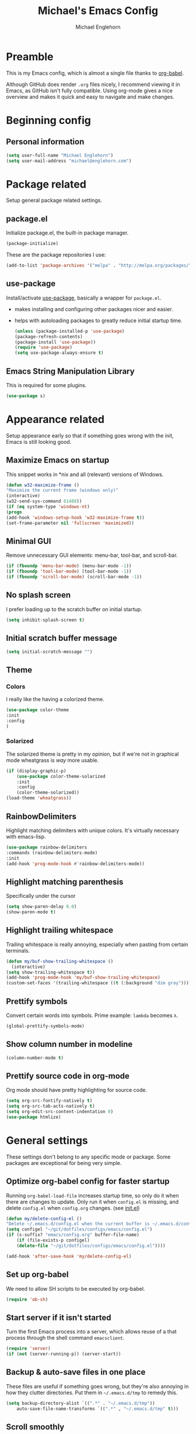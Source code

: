 #+TITLE: Michael's Emacs Config
#+AUTHOR: Michael Englehorn
#+EMAIL: michael@englehorn.com

* Preamble
   This is my Emacs config, which is almost a single file thanks to [[http://orgmode.org/worg/org-contrib/babel/intro.html][org-babel]].

   Although GitHub does render =.org= files nicely, I recommend viewing it in Emacs, as GitHub isn't fully compatible. Using org-mode gives a nice overview and makes it quick and easy to navigate and make changes.

   #+latex: \newpage
* Beginning config
** Personal information
    #+BEGIN_SRC emacs-lisp
 (setq user-full-name "Michael Englehorn")
 (setq user-mail-address "michael@englehorn.com")
    #+END_SRC

    #+latex: \newpage
* Package related

   Setup general package related settings.

** package.el

    Initialize package.el, the built-in package manager.

    #+BEGIN_SRC emacs-lisp
     (package-initialize)
    #+END_SRC

    These are the package repositories I use:

    #+BEGIN_SRC emacs-lisp
     (add-to-list 'package-archives '("melpa" . "http://melpa.org/packages/"))
    #+END_SRC

** use-package

    Install/activate [[https://github.com/jwiegley/use-package][use-package]], basically a wrapper for =package.el=.

    - makes installing and configuring other packages nicer and easier.
    - helps with autoloading packages to greatly reduce initial startup time.

      #+BEGIN_SRC emacs-lisp
     (unless (package-installed-p 'use-package)
	 (package-refresh-contents)
	 (package-install 'use-package))
     (require 'use-package)
     (setq use-package-always-ensure t)
      #+END_SRC

** Emacs String Manipulation Library

    This is required for some plugins.

    #+BEGIN_SRC emacs-lisp
     (use-package s)
    #+END_SRC

    #+latex: \newpage
* Appearance related

   Setup appearance early so that if something goes wrong with the init, Emacs is still looking good.

** Maximize Emacs on startup

    This snippet works in *nix and all (relevant) versions of Windows.

    #+BEGIN_SRC emacs-lisp
     (defun w32-maximize-frame ()
     "Maximize the current frame (windows only)"
     (interactive)
     (w32-send-sys-command 61488))
     (if (eq system-type 'windows-nt)
     (progn
	 (add-hook 'windows-setup-hook 'w32-maximize-frame t))
     (set-frame-parameter nil 'fullscreen 'maximized))
    #+END_SRC

** Minimal GUI

    Remove unnecessary GUI elements: menu-bar, tool-bar, and scroll-bar.

    #+BEGIN_SRC emacs-lisp
     (if (fboundp 'menu-bar-mode) (menu-bar-mode -1))
     (if (fboundp 'tool-bar-mode) (tool-bar-mode -1))
     (if (fboundp 'scroll-bar-mode) (scroll-bar-mode -1))
    #+END_SRC

** No splash screen


    I prefer loading up to the scratch buffer on initial startup.

    #+BEGIN_SRC emacs-lisp
     (setq inhibit-splash-screen t)
    #+END_SRC

** Initial scratch buffer message

    #+BEGIN_SRC emacs-lisp
     (setq initial-scratch-message "")
    #+END_SRC

** Theme

*** Colors

     I really like the having a colorized theme.

     #+BEGIN_SRC emacs-lisp
     (use-package color-theme
     :init
     :config
     )
     #+END_SRC

*** Solarized

     The solarized theme is pretty in my opinion, but if we're not in graphical mode wheatgrass is /way/ more usable.

     #+BEGIN_SRC emacs-lisp
     (if (display-graphic-p)
         (use-package color-theme-solarized
         :init
         :config
         (color-theme-solarized))
     (load-theme 'wheatgrass))
     #+END_SRC

** RainbowDelimiters

    Highlight matching delimiters with unique colors. It's virtually necessary with emacs-lisp.

    #+BEGIN_SRC emacs-lisp
     (use-package rainbow-delimiters
     :commands (rainbow-delimiters-mode)
     :init
     (add-hook 'prog-mode-hook #'rainbow-delimiters-mode))
    #+END_SRC

** Highlight matching parenthesis

    Specifically under the cursor

    #+BEGIN_SRC emacs-lisp
     (setq show-paren-delay 0.0)
     (show-paren-mode t)
    #+END_SRC

** Highlight trailing whitespace

    Trailing whitespace is really annoying, especially when pasting from certain terminals.

    #+BEGIN_SRC emacs-lisp
     (defun my/buf-show-trailing-whitespace ()
       (interactive)
	 (setq show-trailing-whitespace t))
     (add-hook 'prog-mode-hook 'my/buf-show-trailing-whitespace)
     (custom-set-faces '(trailing-whitespace ((t (:background "dim gray")))))
    #+END_SRC

** Prettify symbols

    Convert certain words into symbols. Prime example: =lambda= becomes =λ=.

    #+BEGIN_SRC emacs-lisp
     (global-prettify-symbols-mode)
    #+END_SRC

** Show column number in modeline

    #+BEGIN_SRC emacs-lisp
     (column-number-mode t)
    #+END_SRC

** Prettify source code in org-mode
    Org mode should have pretty highlighting for source code.

    #+BEGIN_SRC emacs-lisp
    (setq org-src-fontify-natively t)
    (setq org-src-tab-acts-natively t)
    (setq org-edit-src-content-indentation 0)
    (use-package htmlize)
    #+END_SRC

    #+latex: \newpage
* General settings

   These settings don't belong to any specific mode or package. Some packages are
   exceptional for being very simple.

** Optimize org-babel config for faster startup

    Running =org-babel-load-file= increases startup time, so only do it when there
    are changes to update. Only run it when =config.el= is missing, and delete
    =config.el= when =config.org= changes. (see [[file:init.el::%3B%3B%20`org-babel-load-file`%20increases%20startup%20time,%20so%20only%20do%20it%20if%20necessary.][init.el]])

    #+BEGIN_SRC emacs-lisp
     (defun my/delete-config-el ()
	 "Delete ~/.emacs.d/config.el when the current buffer is ~/.emacs.d/config.org"
	 (setq configel "~/git/dotfiles/configs/emacs/config.el")
	 (if (s-suffix? "emacs/config.org" buffer-file-name)
	     (if (file-exists-p configel)
		 (delete-file "~/git/dotfiles/configs/emacs/config.el"))))

     (add-hook 'after-save-hook 'my/delete-config-el)
    #+END_SRC

** Set up org-babel
    We need to allow SH scripts to be executed by org-babel.

    #+BEGIN_SRC emacs-lisp
    (require 'ob-sh)
    #+END_SRC

** Start server if it isn't started

    Turn the first Emacs process into a server, which allows reuse of a that process
    through the shell command =emacsclient=.

    #+BEGIN_SRC emacs-lisp
     (require 'server)
     (if (not (server-running-p)) (server-start))
    #+END_SRC

** Backup & auto-save files in one place

    These files are useful if something goes wrong, but they're also annoying in how
    they clutter directories. Put them in =~/.emacs.d/tmp= to remedy this.

    #+BEGIN_SRC emacs-lisp
     (setq backup-directory-alist `((".*" . "~/.emacs.d/tmp"))
	     auto-save-file-name-transforms `((".*" , "~/.emacs.d/tmp" t)))
    #+END_SRC

** Scroll smoothly

    #+BEGIN_SRC emacs-lisp
     (setq scroll-margin 0)
     (setq scroll-conservatively 10000)
     (setq scroll-preserve-screen-position t)
    #+END_SRC

** Sentences end with a single period

    #+BEGIN_SRC emacs-lisp
     (setq sentence-end-double-space nil)
    #+END_SRC

** y/n instead of yes/no

    #+BEGIN_SRC emacs-lisp
     (fset 'yes-or-no-p 'y-or-n-p)
    #+END_SRC

** Wrap text at 80 characters

    #+BEGIN_SRC emacs-lisp
     (setq-default fill-column 80)
    #+END_SRC

** Auto-detect indent settings

    I prefer to follow a file's indenting style instead of enforcing my own, if
    possible. =dtrt-indent= does this and works for most mainstream languages.

    #+BEGIN_SRC emacs-lisp
     (use-package dtrt-indent)
    #+END_SRC

** Auto-update changed files

    If a file is changed outside of Emacs, automatically load those changes.

    #+BEGIN_SRC emacs-lisp
     (global-auto-revert-mode t)
    #+END_SRC

** Auto-executable scripts in *nix

    When saving a file that starts with =#!=, make it executable.

    #+BEGIN_SRC emacs-lisp
     (add-hook 'after-save-hook
	     'executable-make-buffer-file-executable-if-script-p)
    #+END_SRC

** Enable HideShow in programming modes

    Useful for getting an overview of the code. It works better in some
    languages and layouts than others.

    #+BEGIN_SRC emacs-lisp
     (defun my/enable-hideshow ()
	 (interactive)
	 (hs-minor-mode t))
     (add-hook 'prog-mode-hook 'my/enable-hideshow)
    #+END_SRC

** Recent Files

    Enable =recentf-mode= and remember a lot of files.

    #+BEGIN_SRC emacs-lisp
     (recentf-mode 1)
     (setq recentf-max-saved-items 200)
    #+END_SRC

** Better same-name buffer distinction

    When two buffers are open with the same name, this makes it easier to tell them
    apart.

    #+BEGIN_SRC emacs-lisp
     (require 'uniquify)
     (setq uniquify-buffer-name-style 'forward)
    #+END_SRC

*** Remember last position for reopened files

    #+BEGIN_SRC emacs-lisp
     (if (version< emacs-version "25.0")
	 (progn (require 'saveplace)
	     (setq-default save-place t))
     (save-place-mode 1))
    #+END_SRC

*** Disable garbage collection in minibuffer

    See [[http://tiny.cc/7wd7ay][this article]] for more info.

    #+BEGIN_SRC emacs-lisp
     (defun my/minibuffer-setup-hook ()
     (setq gc-cons-threshold most-positive-fixnum))
     (defun my/minibuffer-exit-hook ()
     (setq gc-cons-threshold 800000))
     (add-hook 'minibuffer-setup-hook #'my/minibuffer-setup-hook)
     (add-hook 'minibuffer-exit-hook #'my/minibuffer-exit-hook)
    #+END_SRC

    #+latex: \newpage
* Install and Set Up packages
** BBDB

    Install the Big Brother Database

    #+BEGIN_SRC emacs-lisp
    (use-package bbdb
      :init
      (require 'bbdb)
      (bbdb-initialize 'gnus 'message))
    #+END_SRC
** ERC IRC Client

    IRC Client for Emacs

    #+BEGIN_SRC emacs-lisp
     (use-package erc-colorize)
     (use-package erc-crypt)
     (use-package erc-hl-nicks)
     (use-package erc-image)
     (use-package erc-social-graph)
     (use-package erc-youtube)
     (require 'tls)
    #+END_SRC

** Twitter Mode

    Browse Twitter from Emacs

    #+BEGIN_SRC emacs-lisp
     (use-package twittering-mode)
     (eval-after-load 'twittering-mode
     '(progn
	 (if (executable-find "convert")
	 (setq twittering-convert-fix-size 32))
	 (if (executable-find "gzip")
	 (setq twittering-use-icon-storage t))))
    #+END_SRC

** Evil Powerline

    Powerline for Evil mode

    #+BEGIN_SRC emacs-lisp
     (use-package powerline)
     (use-package powerline-evil)
    #+END_SRC

** Magit

    Easy Git management

    #+BEGIN_SRC emacs-lisp
     (use-package magit)
     (use-package magit-popup)
    #+END_SRC

** Ledger Mode

    I use ledger-cli for my personal finances, here I make it evil friendly.

    #+BEGIN_SRC emacs-lisp
     (use-package ledger-mode
		 :ensure t
		 :init
		 (setq ledger-clear-whole-transactions 1)

		 :config
		 (add-to-list 'evil-emacs-state-modes 'ledger-report-mode)
		 :mode "\\.ldg\\'")
    #+END_SRC

** Smex

    Smart M-x for Emacs

    #+BEGIN_SRC emacs-lisp
     (use-package smex)
    #+END_SRC

** Git Commit Mode

    Mode for Git Commits

    #+BEGIN_SRC emacs-lisp
     (use-package git-commit)
    #+END_SRC

** EMMS

    Emacs Multimedia System

    #+BEGIN_SRC emacs-lisp
     (use-package emms)
     (use-package emms-info-mediainfo)

     (require 'emms-setup)
     (emms-standard)
     (emms-default-players)

     ;; After loaded
     ;(require 'emms-info-mediainfo)
     ;(add-to-list 'emms-info-functions 'emms-info-mediainfo)
     (require 'emms-info-metaflac)
     (add-to-list 'emms-info-functions 'emms-info-metaflac)

     (require 'emms-player-simple)
     (require 'emms-source-file)
     (require 'emms-source-playlist)
     (setq emms-source-file-default-directory "~/Music/")
    #+END_SRC

** w3m

    Web browser for Emacs

    #+BEGIN_SRC emacs-lisp
     (use-package w3m
     :ensure t
     :init
     (autoload 'w3m-browse-url "w3m")
     (global-set-key "\C-xm" 'browse-url-at-point)
     (setq w3m-use-cookies t)
     (setq w3m-default-display-inline-images t))
    #+END_SRC

** multi-term
   
    Multiple terminal manager for Emacs

    #+BEGIN_SRC emacs-lisp
    (use-package multi-term)
    (require 'multi-term)
    (setq multi-term-program "/bin/bash")
    #+END_SRC
** web-mode

   web-mode.el is an emacs major mode for editing web templates aka HTML files embedding parts (CSS/JavaScript) and blocks (pre rendered by client/server side engines).

   #+BEGIN_SRC emacs-lisp
   (use-package web-mode
     :init
       (require 'web-mode)
       (add-to-list 'auto-mode-alist '("\\.phtml\\'" . web-mode))
       (add-to-list 'auto-mode-alist '("\\.php\\'" . web-mode))
       (add-to-list 'auto-mode-alist '("\\.tpl\\.php\\'" . web-mode))
       (add-to-list 'auto-mode-alist '("\\.[agj]sp\\'" . web-mode))
       (add-to-list 'auto-mode-alist '("\\.as[cp]x\\'" . web-mode))
       (add-to-list 'auto-mode-alist '("\\.erb\\'" . web-mode))
       (add-to-list 'auto-mode-alist '("\\.mustache\\'" . web-mode))
       (add-to-list 'auto-mode-alist '("\\.djhtml\\'" . web-mode)))
   #+END_SRC
** Hydra
   I'm just going to install Hydra here. Configuration comes later.

   #+BEGIN_SRC emacs-lisp
   (use-package hydra)
   #+END_SRC
#+latex: \newpage
* =Org-mode=
** Install org-mode

    #+BEGIN_SRC emacs-lisp
    (use-package org)
    #+END_SRC

** =Org-bullets=
   I don't see a reason why you /wouldn't/ want this.

   #+BEGIN_SRC emacs-lisp
    (use-package org-bullets
      :commands (org-bullets-mode)
      :init
        (setq org-bullets-bullet-list '("●"))
        (add-hook 'org-mode-hook 'org-bullets-mode))
   #+END_SRC

** Set up notes and todos

   =Org-mode= is great for project management, and I use it quite a bit for that.

   #+BEGIN_SRC emacs-lisp
   (setq org-default-notes-file "~/ownCloud/clientsync/org-mode/todo.org")

    ;; Org-Mode Capture Templates
    (setq org-capture-templates
      '(("t" "Todo" entry (file+headline "~/ownCloud/clientsync/org-mode/todo.org" "Tasks")
             "* TODO %?\n  %i\n  %a")
        ("j" "Journal" entry (file+datetree "~/ownCloud/clientsync/org-mode/journal.org")
             "* %?\nEntered on %U\n  %i\n  %a")))

    (global-set-key (kbd "C-c c") 'org-capture)
    (setq org-log-done 'time)
    #+END_SRC

** =calfw=

   Let's use a pretty calendar while we're at it.

   #+BEGIN_SRC emacs-lisp
   (use-package calfw
     :init
       (require 'calfw)
       (require 'calfw-org))

   (defun my-open-calendar ()
     (interactive)
     (cfw:open-calendar-buffer
       :contents-sources
       (list
	 (cfw:org-create-source "Green"))))
   #+END_SRC
   
** =ox-twbs=
   
   
   =Twitter Bootstrap= or just =Bootstrap= is prettier than out of the box =Org-mode=.
   Let's get it installed!
   
   #+BEGIN_SRC emacs-lisp
   (use-package ox-twbs)
   #+END_SRC
** =ox-latex=
   
   =ox-latex= allows syntax highlighted output. Just make sure to run the following code.
   
   #+BEGIN_SRC sh
   sudo pip install pygments
   #+END_SRC
   
   And set up =ox-latex=
   #+BEGIN_SRC emacs-lisp
   (require 'ox-latex)
   (add-to-list 'org-latex-packages-alist '("" "minted"))
   (setq org-latex-listings 'minted)
   (setq org-latex-pdf-process
	 '("xelatex -shell-escape -interaction nonstopmode -output-directory %o %f"))
   #+END_SRC

** org-publish
   I have a website to publish!

   #+BEGIN_SRC emacs-lisp
   (setq org-publish-project-alist
	 '(
	   ("org-notes"
	    :base-directory "~/org/"
	    :base-extension "org"
	    :publishing-directory "/root@webserver.productionservers.net:/var/sites/michael.englehorn.com/"
	    :recursive t
	    :publishing-function org-twbs-publish-to-html
	    :headline-levels 4
	    :auto-preamble t)
	   ("org-static"
	    :base-directory "~/org/"
	    :base-extension "css\\|js\\|png\\|jpg\\|gif\\|pdf\\|mp3\\|ogg\\|swf\\|php\\|txt\\|asc"
	    :publishing-directory "/root@webserver.productionservers.net:/var/sites/michael.englehorn.com/"
	    :recursive t
	    :publishing-function org-publish-attachment)
	   ("org" :components ("org-notes" "org-static"))))
   #+END_SRC
   #+latex: \newpage
* Customizations
** Powerline
   
   Initialize the Powerline.
   
   #+BEGIN_SRC emacs-lisp
   (require 'powerline)
   #+END_SRC
   
** Powerline theme
   
   Set up the powerline theme
   
   #+BEGIN_SRC emacs-lisp
   (powerline-default-theme)
   #+END_SRC
** Load secrets
   
   I keep slightly more sensitive information in a separate file so that I can easily publish my main configuration.
   
   #+BEGIN_SRC emacs-lisp
   (load "~/.emacs.d/emacs-secrets.el" t)
   #+END_SRC
   
** Restart Emacs
   
   It's useful to be able to restart emacs from inside emacs.
   Configure restart-emacs to allow this.
   
   #+BEGIN_SRC emacs-lisp
   (use-package restart-emacs)
   #+END_SRC
** Custom mode settings
   
   Load values stored by custom-set-variables
   
   #+BEGIN_SRC emacs-lisp
   (custom-set-variables
   ;; custom-set-variables was added by Custom.
   ;; If you edit it by hand, you could mess it up, so be careful.
   ;; Your init file should contain only one such instance.
   ;; If there is more than one, they won't work right.
   '(ledger-reports
   (quote
       (("register" "ledger ")
       ("bal" "ledger -f %(ledger-file) bal")
       ("reg" "ledger -f %(ledger-file) reg")
       ("payee" "ledger -f %(ledger-file) reg @%(payee)")
       ("account" "ledger -f %(ledger-file) reg %(account)"))))
   '(newsticker-url-list-defaults
   (quote
       (("NY Times" "http://partners.userland.com/nytRss/nytHomepage.xml")
       ("The Register" "http://www.theregister.co.uk/tonys/slashdot.rdf")
       ("slashdot" "http://slashdot.org/index.rss" nil 3600))))
   '(send-mail-function (quote smtpmail-send-it))
   '(twittering-use-master-password t))
   (custom-set-faces
   ;; custom-set-faces was added by Custom.
   ;; If you edit it by hand, you could mess it up, so be careful.
   ;; Your init file should contain only one such instance.
   ;; If there is more than one, they won't work right.
   )
   #+END_SRC
   
** Disable blinking and flashing
   Disable the annoying bell
   
   #+BEGIN_SRC emacs-lisp
   (setq ring-bell-function 'ignore)
   #+END_SRC
   
** M-s s to SSH to a host.
   
   
   I wanted to by able to easily SSH from Emacs, so I wrote some elisp.
   
   #+BEGIN_SRC emacs-lisp
   (defun ssh-to-host (x)
     "Ask for host."
     (interactive "sHost: ")
     (let* ((buffer-name (format "*SSH %s*" x))
	    (buffer (get-buffer buffer-name)))
       (if buffer
	   (switch-to-buffer buffer)
	 (multi-term)
	 (term-send-string
	  (get-buffer-process (rename-buffer buffer-name))
	  (format "ssh %s\r" x)))))

   (global-set-key (kbd "M-s s") 'ssh-to-host)
   #+END_SRC
   
** Ask to open as root if I lack permission to edit
   
   Very useful. If I try to open a file I don't have write permissions to, ask if I want to open it as root using tramp.
   
   Note: if you're experiencing problems using this (like tramp hanging), check that you can open them "manually" in the first place, C-x C-f /sudo::/path/to/file. Check the [[http://www.emacswiki.org/emacs/TrampMode][tramp]] troubleshooting section at emacs wiki.
   
   #+BEGIN_SRC emacs-lisp
   (defun th-rename-tramp-buffer ()
     (when (file-remote-p (buffer-file-name))
       (rename-buffer
	(format "%s:%s"
		(file-remote-p (buffer-file-name) 'method)
		(buffer-name)))))

   (add-hook 'find-file-hook
	     'th-rename-tramp-buffer)

   (defadvice find-file (around th-find-file activate)
     "Open FILENAME using tramp's sudo method if it's read-only."
     (if (and (not (file-writable-p (ad-get-arg 0)))
	      (not (file-remote-p default-directory))
	      (y-or-n-p (concat "File "
				(ad-get-arg 0)
				" is read-only.  Open it as root? ")))
	 (th-find-file-sudo (ad-get-arg 0))
       ad-do-it))

   (defun th-find-file-sudo (file)
     "Opens FILE with root privileges."
     (interactive "F")
     (set-buffer (find-file (concat "/sudo::" file))))
   #+END_SRC
   
** Dired customizations
   
    - Human readable sizes in Dired
    - Sort by size
      
    #+BEGIN_SRC emacs-lisp
    (setq dired-listing-switches "-alh")
    #+END_SRC
    
    #+latex: \newpage
* Mutt
** Emacs as external editor
   #+BEGIN_SRC emacs-lisp
   (add-to-list 'auto-mode-alist '("/mutt" . mail-mode))
   #+END_SRC
** Autofill for Mail
    #+BEGIN_SRC emacs-lisp
    (add-hook 'mail-mode-hook 'turn-on-auto-fill)
    #+END_SRC
** Replace C-x # with C-x k
    #+BEGIN_SRC emacs-lisp
    (defun my-mail-mode-hook ()
      (auto-fill-mode 1)
      (abbrev-mode 1)
      (local-set-key "\C-Xk" 'server-edit))
    (add-hook 'mail-mode-hook 'my-mail-mode-hook)
    #+END_SRC
#+latex: \newpage
* Hydra
Hydra can get so big that it deserves its own section.

** Buffer Menu
   Add a hydra for the buffer-menu.

   #+BEGIN_SRC emacs-lisp
   (require 'hydra)
   (eval-after-load "hydra"
     '(progn
   (defhydra hydra-buffer-menu (:color pink
                                :hint nil)
     "
   ^Mark^             ^Unmark^           ^Actions^          ^Search
   ^^^^^^^^-----------------------------------------------------------------
   _m_: mark          _u_: unmark        _x_: execute       _R_: re-isearch
   _s_: save          _U_: unmark up     _b_: bury          _I_: isearch
   _d_: delete        ^ ^                _g_: refresh       _O_: multi-occur
   _D_: delete up     ^ ^                _T_: files only: % -28`Buffer-menu-files-only
   _~_: modified
   "
     ("m" Buffer-menu-mark)
     ("u" Buffer-menu-unmark)
     ("U" Buffer-menu-backup-unmark)
     ("d" Buffer-menu-delete)
     ("D" Buffer-menu-delete-backwards)
     ("s" Buffer-menu-save)
     ("~" Buffer-menu-not-modified)
     ("x" Buffer-menu-execute)
     ("b" Buffer-menu-bury)
     ("g" revert-buffer)
     ("T" Buffer-menu-toggle-files-only)
     ("O" Buffer-menu-multi-occur :color blue)
     ("I" Buffer-menu-isearch-buffers :color blue)
     ("R" Buffer-menu-isearch-buffers-regexp :color blue)
     ("c" nil "cancel")
     ("v" Buffer-menu-select "select" :color blue)
     ("o" Buffer-menu-other-window "other-window" :color blue)
     ("q" quit-window "quit" :color blue))

   (define-key Buffer-menu-mode-map "." 'hydra-buffer-menu/body)))
   #+END_SRC
#+latex: \newpage
* Evil Mode
** Enable evil mode

    #+BEGIN_SRC emacs-lisp
     (use-package evil)
     (use-package evil-leader)
     (use-package evil-org)
     (require 'evil)
     (evil-mode 1)
    #+END_SRC

** Set up global key-bindings, and make evil my leader.

    #+BEGIN_SRC emacs-lisp
     (eval-after-load "evil"
     '(progn
	 (define-key evil-normal-state-map (kbd "M-h") 'evil-window-left)
	 (define-key evil-normal-state-map (kbd "M-j") 'evil-window-down)
	 (define-key evil-normal-state-map (kbd "M-k") 'evil-window-up)
	 (define-key evil-normal-state-map (kbd "M-l") 'evil-window-right)
	 (define-key evil-motion-state-map ";" 'smex)
	 (define-key evil-motion-state-map ":" 'evil-ex)))
    #+END_SRC

** Set up key-bindings for ledger-mode

    #+BEGIN_SRC emacs-lisp
    (with-eval-after-load 'ledger-mode
      (define-key ledger-mode-map (kbd "C-c n") 'ledger-add-transaction)
      (define-key ledger-mode-map (kbd "C-c c") 'ledger-mode-clean-buffer)
      (define-key ledger-mode-map (kbd "C-c r") 'ledger-report))
    #+END_SRC

** Set up key-bindings for BBDB

    Set up the Key Bindings for the Big Brother Database.
    This code was pulled from [[https://github.com/tarleb/evil-rebellion/blob/master/evil-bbdb-rebellion.el][github/tarleb]]

    #+BEGIN_SRC emacs-lisp
    (evil-define-key 'motion bbdb-mode-map
      "\C-k"       'bbdb-delete-field-or-record
      "\C-x\C-s"   'bbdb-save
      "\C-x\C-t"   'bbdb-transpose-fields
      "\d"         'bbdb-prev-field ; DEL
      "\M-d"       'bbdb-dial
      "\t"         'bbdb-next-field ; TAB
      "+"          'bbdb-append-display
      "*"          'bbdb-do-all-records
      ";"          'bbdb-edit-foo
      "?"          'bbdb-help
      "!"          'bbdb-search-invert
      "="          'delete-other-windows
      "a"          'bbdb-add-mail-alias
      "A"          'bbdb-mail-aliases
      "C"          'bbdb-copy-records-as-kill
      "c"          'bbdb-create
      "d"          'bbdb-delete-field-or-record
      "e"          'bbdb-edit-field
      "h"          'bbdb-info
      "i"          'bbdb-insert-field
      "J"          'bbdb-next-field
      "j"          'bbdb-next-record
      "K"          'bbdb-prev-field
      "k"          'bbdb-prev-record
      "m"          'bbdb-mail
      "M"          'bbdb-mail-address
      "N"          'bbdb-next-field
      "n"          'bbdb-next-record
      "o"          'bbdb-omit-record
      "P"          'bbdb-prev-field
      "p"          'bbdb-prev-record
      "s"          'bbdb-save
      "T"          'bbdb-display-records-completely
      "t"          'bbdb-toggle-records-layout
      "u"          'bbdb-browse-url

      ;; Search keys
      "b"          'bbdb
      "/1"         'bbdb-display-records
      "/n"         'bbdb-search-name
      "/o"         'bbdb-search-organization
      "/p"         'bbdb-search-phone
      "/a"         'bbdb-search-address
      "/m"         'bbdb-search-mail
      "/N"         'bbdb-search-xfields
      "/x"         'bbdb-search-xfields
      "/c"         'bbdb-search-changed
      "/d"         'bbdb-search-duplicates
      "\C-xnw"     'bbdb-display-all-records
      "\C-xnd"     'bbdb-display-current-record
      )

    (evil-set-initial-state 'bbdb-mode 'motion)
    #+END_SRC

** Fix term-mode
    Term-mode shouldn't have evil bindings.

    #+BEGIN_SRC emacs-lisp
    (evil-set-initial-state 'term-mode 'emacs)
    #+END_SRC

    #+latex: \newpage
* Disabled Configs
:PROPERTIES:
:header-args: :tangle no
:END:


This section is where bad sections of this config can go if they break Emacs. It's only used for debugging purposes.
